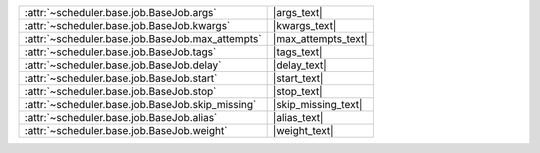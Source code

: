 +----------------------------------------------------+----------------------+
| :attr:`~scheduler.base.job.BaseJob.args`           | |args_text|          |
+----------------------------------------------------+----------------------+
| :attr:`~scheduler.base.job.BaseJob.kwargs`         | |kwargs_text|        |
+----------------------------------------------------+----------------------+
| :attr:`~scheduler.base.job.BaseJob.max_attempts`   | |max_attempts_text|  |
+----------------------------------------------------+----------------------+
| :attr:`~scheduler.base.job.BaseJob.tags`           | |tags_text|          |
+----------------------------------------------------+----------------------+
| :attr:`~scheduler.base.job.BaseJob.delay`          | |delay_text|         |
+----------------------------------------------------+----------------------+
| :attr:`~scheduler.base.job.BaseJob.start`          | |start_text|         |
+----------------------------------------------------+----------------------+
| :attr:`~scheduler.base.job.BaseJob.stop`           | |stop_text|          |
+----------------------------------------------------+----------------------+
| :attr:`~scheduler.base.job.BaseJob.skip_missing`   | |skip_missing_text|  |
+----------------------------------------------------+----------------------+
| :attr:`~scheduler.base.job.BaseJob.alias`          | |alias_text|         |
+----------------------------------------------------+----------------------+
| :attr:`~scheduler.base.job.BaseJob.weight`         | |weight_text|        |
+----------------------------------------------------+----------------------+
